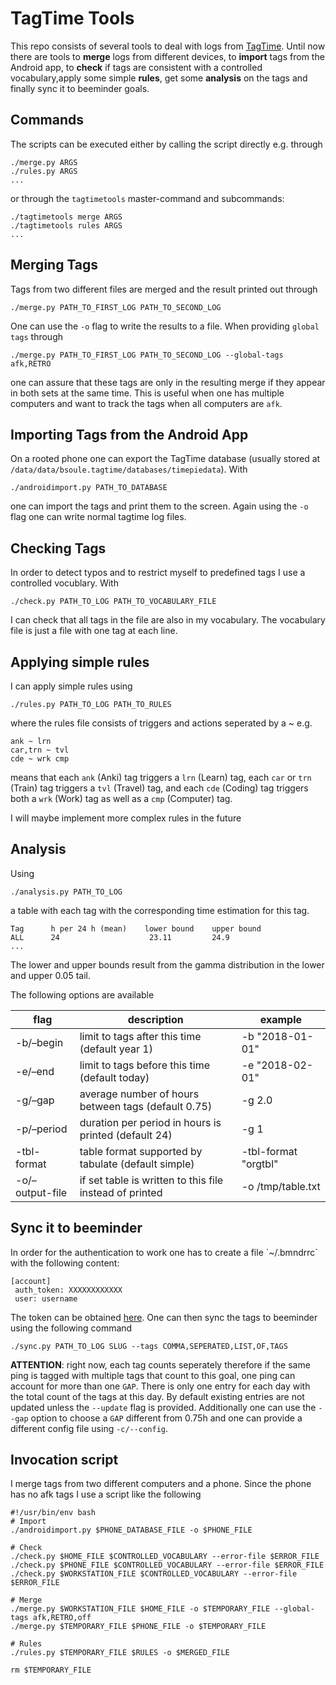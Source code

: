 * TagTime Tools
  
This repo consists of several tools to deal with logs from [[https://github.com/tagtime/TagTime][TagTime]]. Until now
there are tools to *merge* logs from different devices, to *import* tags from
the Android app, to *check* if tags are consistent with a controlled
vocabulary,apply some simple *rules*, get some *analysis* on the tags and
finally sync it to beeminder goals.
** Commands
   The scripts can be executed either by calling the script directly e.g. through
#+BEGIN_SRC shell
  ./merge.py ARGS
  ./rules.py ARGS
  ...
#+END_SRC
or through the ~tagtimetools~ master-command and subcommands:
#+BEGIN_SRC shell
  ./tagtimetools merge ARGS
  ./tagtimetools rules ARGS
  ...
#+END_SRC

** Merging Tags
Tags from two different files are merged and the result printed out through
#+BEGIN_SRC shell
./merge.py PATH_TO_FIRST_LOG PATH_TO_SECOND_LOG
#+END_SRC
One can use the ~-o~ flag to write the results to a file.
When providing ~global tags~ through
#+BEGIN_SRC shell
./merge.py PATH_TO_FIRST_LOG PATH_TO_SECOND_LOG --global-tags afk,RETRO
#+END_SRC
one can assure that these tags are only in the resulting merge if they appear in both sets at the same time.
This is useful when one has multiple computers and want to track the tags when all computers are ~afk~.

** Importing Tags from the Android App
On a rooted phone one can export the TagTime database (usually stored at ~/data/data/bsoule.tagtime/databases/timepiedata~).
With 
#+BEGIN_SRC shell
./androidimport.py PATH_TO_DATABASE 
#+END_SRC
one can import the tags and print them to the screen. Again  using the ~-o~ flag one can write normal tagtime log files.

** Checking Tags
In order to detect typos and to restrict myself to predefined tags I use a controlled vocublary.
With 
#+BEGIN_SRC shell
./check.py PATH_TO_LOG PATH_TO_VOCABULARY_FILE 
#+END_SRC
I can check that all tags in the file are also in my vocabulary.
The vocabulary file is just a file with one tag at each line.

** Applying simple rules
I can apply simple rules using
#+BEGIN_SRC shell
./rules.py PATH_TO_LOG PATH_TO_RULES
#+END_SRC
where the rules file consists of triggers and actions seperated by a ~
e.g.
#+BEGIN_SRC shell
  ank ~ lrn
  car,trn ~ tvl
  cde ~ wrk cmp
#+END_SRC
means that each ~ank~ (Anki) tag triggers a ~lrn~ (Learn) tag, each ~car~ or ~trn~ (Train) tag triggers a ~tvl~ (Travel) tag, 
and each ~cde~ (Coding) tag triggers both a ~wrk~ (Work) tag as well as a ~cmp~ (Computer) tag.

I will maybe implement more complex rules in the future
** Analysis
Using 
#+BEGIN_SRC shell
./analysis.py PATH_TO_LOG
#+END_SRC
a table with each tag with the corresponding time estimation for this tag.
#+BEGIN_SRC shell
  Tag      h per 24 h (mean)    lower bound    upper bound
  ALL      24                    23.11         24.9
  ...
#+END_SRC
The lower and upper bounds result from the gamma distribution in the lower and upper 0.05 tail.

The following options are available
| flag             | description                                             | example              |
|------------------+---------------------------------------------------------+----------------------|
| -b/--begin       | limit to tags after this time (default year 1)          | -b "2018-01-01"      |
| -e/--end         | limit to tags before this time (default today)          | -e "2018-02-01"      |
| -g/--gap         | average number of hours between tags (default 0.75)     | -g 2.0               |
| -p/--period      | duration per period in hours is printed (default 24)    | -g 1                 |
| -tbl-format      | table format supported by tabulate (default simple)     | -tbl-format "orgtbl" |
| -o/--output-file | if set table is written to this file instead of printed | -o /tmp/table.txt    |
** Sync it to beeminder
In order for the authentication to work one has to create a file `~/.bmndrrc` with the following content:
#+BEGIN_SRC shell
 [account]
  auth_token: XXXXXXXXXXXX
  user: username
#+END_SRC
The token can be obtained [[https://www.beeminder.com/api/v1/auth_token.json][here]].
One can then sync the tags to beeminder using the following command
#+BEGIN_SRC shell
./sync.py PATH_TO_LOG SLUG --tags COMMA,SEPERATED,LIST,OF,TAGS 
#+END_SRC
*ATTENTION*: right now, each tag counts seperately therefore if the same ping is
tagged with multiple tags that count to this goal, one ping can account for more
than one ~GAP~. There is only one entry for each day with the total count of the
tags at this day. By default existing entries are not updated unless the
~--update~ flag is provided. Additionally one can use the ~--gap~ option to
choose a ~GAP~ different from 0.75h and one can provide a different config file
using ~-c/--config~.

** Invocation script
I merge tags from two different computers and a phone. Since the phone has no afk tags I use a script like the following
  #+BEGIN_SRC shell
    #!/usr/bin/env bash
    # Import
    ./androidimport.py $PHONE_DATABASE_FILE -o $PHONE_FILE

    # Check
    ./check.py $HOME_FILE $CONTROLLED_VOCABULARY --error-file $ERROR_FILE
    ./check.py $PHONE_FILE $CONTROLLED_VOCABULARY --error-file $ERROR_FILE
    ./check.py $WORKSTATION_FILE $CONTROLLED_VOCABULARY --error-file $ERROR_FILE

    # Merge
    ./merge.py $WORKSTATION_FILE $HOME_FILE -o $TEMPORARY_FILE --global-tags afk,RETRO,off
    ./merge.py $TEMPORARY_FILE $PHONE_FILE -o $TEMPORARY_FILE 

    # Rules
    ./rules.py $TEMPORARY_FILE $RULES -o $MERGED_FILE

    rm $TEMPORARY_FILE

  #+END_SRC
 
